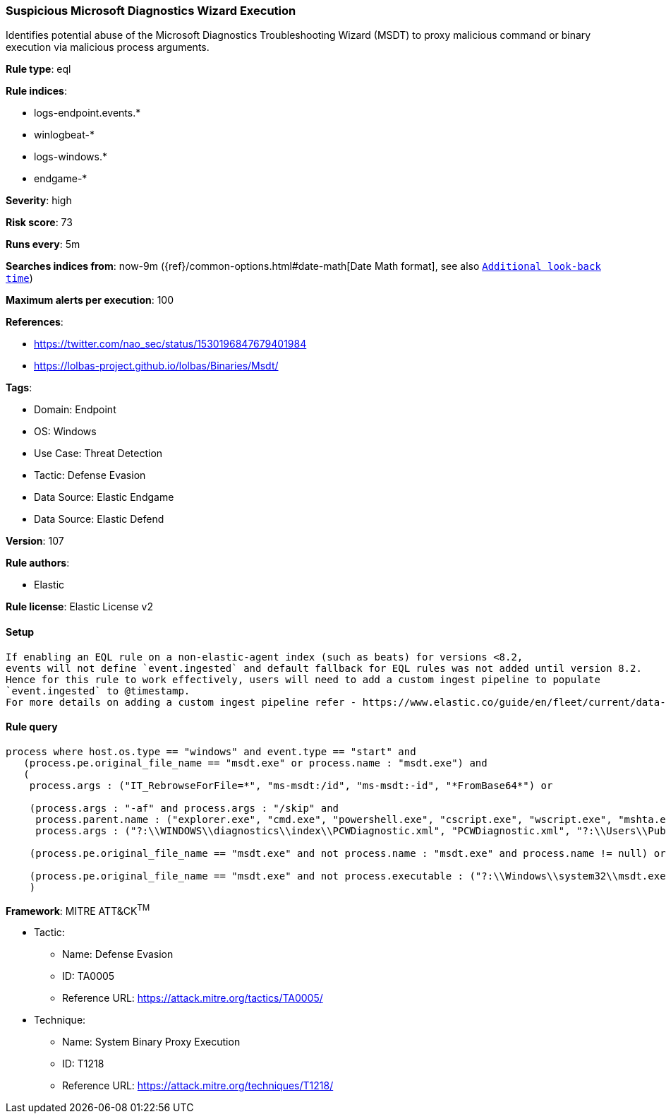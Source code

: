[[suspicious-microsoft-diagnostics-wizard-execution]]
=== Suspicious Microsoft Diagnostics Wizard Execution

Identifies potential abuse of the Microsoft Diagnostics Troubleshooting Wizard (MSDT) to proxy malicious command or binary execution via malicious process arguments.

*Rule type*: eql

*Rule indices*: 

* logs-endpoint.events.*
* winlogbeat-*
* logs-windows.*
* endgame-*

*Severity*: high

*Risk score*: 73

*Runs every*: 5m

*Searches indices from*: now-9m ({ref}/common-options.html#date-math[Date Math format], see also <<rule-schedule, `Additional look-back time`>>)

*Maximum alerts per execution*: 100

*References*: 

* https://twitter.com/nao_sec/status/1530196847679401984
* https://lolbas-project.github.io/lolbas/Binaries/Msdt/

*Tags*: 

* Domain: Endpoint
* OS: Windows
* Use Case: Threat Detection
* Tactic: Defense Evasion
* Data Source: Elastic Endgame
* Data Source: Elastic Defend

*Version*: 107

*Rule authors*: 

* Elastic

*Rule license*: Elastic License v2


==== Setup


[source, markdown]
----------------------------------

If enabling an EQL rule on a non-elastic-agent index (such as beats) for versions <8.2,
events will not define `event.ingested` and default fallback for EQL rules was not added until version 8.2.
Hence for this rule to work effectively, users will need to add a custom ingest pipeline to populate
`event.ingested` to @timestamp.
For more details on adding a custom ingest pipeline refer - https://www.elastic.co/guide/en/fleet/current/data-streams-pipeline-tutorial.html

----------------------------------

==== Rule query


[source, js]
----------------------------------
process where host.os.type == "windows" and event.type == "start" and
   (process.pe.original_file_name == "msdt.exe" or process.name : "msdt.exe") and
   (
    process.args : ("IT_RebrowseForFile=*", "ms-msdt:/id", "ms-msdt:-id", "*FromBase64*") or

    (process.args : "-af" and process.args : "/skip" and
     process.parent.name : ("explorer.exe", "cmd.exe", "powershell.exe", "cscript.exe", "wscript.exe", "mshta.exe", "rundll32.exe", "regsvr32.exe") and
     process.args : ("?:\\WINDOWS\\diagnostics\\index\\PCWDiagnostic.xml", "PCWDiagnostic.xml", "?:\\Users\\Public\\*", "?:\\Windows\\Temp\\*")) or

    (process.pe.original_file_name == "msdt.exe" and not process.name : "msdt.exe" and process.name != null) or

    (process.pe.original_file_name == "msdt.exe" and not process.executable : ("?:\\Windows\\system32\\msdt.exe", "?:\\Windows\\SysWOW64\\msdt.exe"))
    )

----------------------------------

*Framework*: MITRE ATT&CK^TM^

* Tactic:
** Name: Defense Evasion
** ID: TA0005
** Reference URL: https://attack.mitre.org/tactics/TA0005/
* Technique:
** Name: System Binary Proxy Execution
** ID: T1218
** Reference URL: https://attack.mitre.org/techniques/T1218/
